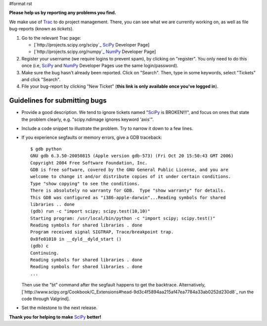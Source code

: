 #format rst

**Please help us by reporting any problems you find.**

We make use of `Trac <http://trac.edgewall.org/>`_ to do project management.  There, you can see what we are currently working on, as well as file bug-reports (known as *tickets*).

1. Go to the relevant Trac page:

   - [`http://projects.scipy.org/scipy`_ SciPy_ Developer Page]

   - [`http://projects.scipy.org/numpy`_ NumPy_ Developer Page]

#. Register your username (we require logins to prevent spam), by clicking on "register". You only need to do this once (i.e, SciPy_ and NumPy_ Developer Pages use the same login/password).

#. Make sure the bug hasn't already been reported.  Click on "Search".  Then, type in some keywords, select "Tickets" and click "Search".

#. File your bug-report by clicking "New Ticket" (**this link is only available once you've logged in**).

Guidelines for submitting bugs
------------------------------

* Provide a good description.  We tend to ignore tickets named "SciPy_ is BROKEN!!!", and focus on ones that state the problem clearly, e.g. "scipy.ndimage ignores keyword 'axis'".

* Include a code snippet to illustrate the problem.  Try to narrow it down to a few lines.

* If you experience segfaults or memory errors, give a GDB traceback:

  ::

      $ gdb python
      GNU gdb 6.3.50-20050815 (Apple version gdb-573) (Fri Oct 20 15:50:43 GMT 2006)
      Copyright 2004 Free Software Foundation, Inc.
      GDB is free software, covered by the GNU General Public License, and you are
      welcome to change it and/or distribute copies of it under certain conditions.
      Type "show copying" to see the conditions.
      There is absolutely no warranty for GDB.  Type "show warranty" for details.
      This GDB was configured as "i386-apple-darwin"...Reading symbols for shared
      libraries .. done
      (gdb) run -c "import scipy; scipy.test(10,10)"
      Starting program: /usr/local/bin/python -c "import scipy; scipy.test()"
      Reading symbols for shared libraries . done
      Program received signal SIGTRAP, Trace/breakpoint trap.
      0x8fe01010 in __dyld__dyld_start ()
      (gdb) c
      Continuing.
      Reading symbols for shared libraries . done
      Reading symbols for shared libraries . done
      ...

  Then use the "bt" command after the segfault happens to get the backtrace. Alternatively, [`http://www.scipy.org/Cookbook/C_Extensions#head-9d3c4f5894aa215af47ea7784a33ab0252d230d8`_ run the code through Valgrind].

* Set the milestone to the next release.

**Thank you for helping to make** SciPy_ **better!**

.. ############################################################################

.. _SciPy: ../SciPy

.. _NumPy: ../NumPy

